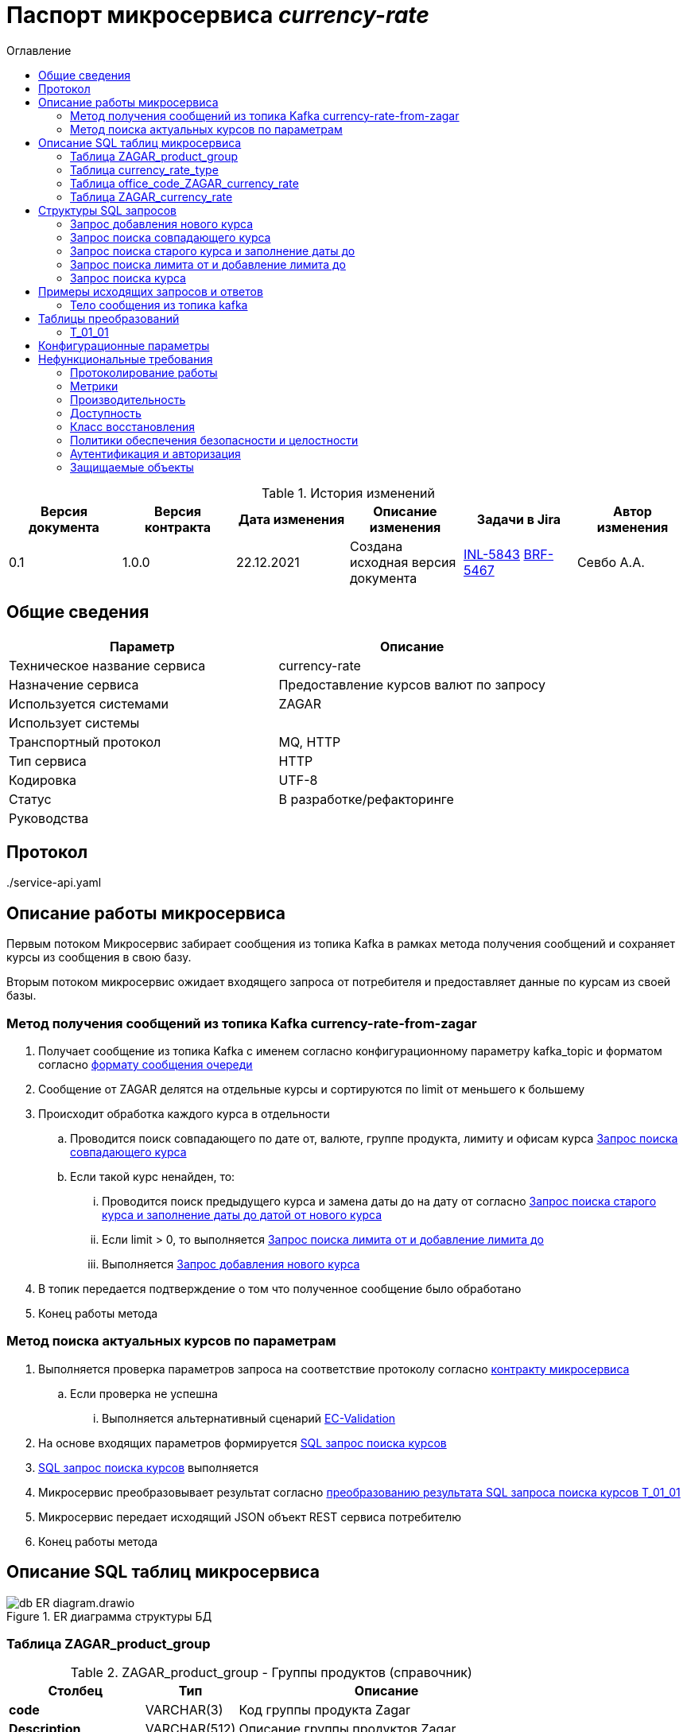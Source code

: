 :app-name: currency-rate
= Паспорт микросервиса _{app-name}_
:toc:
:toc-title: Оглавление
:toclevels: 3

:jira_url: https://confluence.ru/jira/browse
// src_path - относительный путь, по которому расположены другие документы, которые далее будут включаться в ТЗ, схема plantuml, примеры запросов и ответов бэковых интерфейсов и т.д.
:src_path: .
:artifacts_path: {src_path}/adoc-artifacts
//common_errors_url - адрес страницы в Confluence с возможными кодами ошибок. Используется далее в описании исключительных сценариев
:common_errors_url: https://confluence.ru/confluence/pages/viewpage.action?pageId=548436
// adlayer-134_url - адрес страницы с adlayer-134
:adlayer-134_url: https://confluence.ru/confluence/pages/viewpage.action?pageId=848364834
// adlayer-105_url - адрес страницы с adlayer-105
:adlayer-105_url: https://confluence.ru/confluence/pages/viewpage.action?pageId=498339864394
// findClientPerson_url - адрес страницы с правилами идентификации дубликатов в ЕК
:findClientPerson_url: https://confluence.ru/pages/viewpage.action?pageId=4583636843
// home-hflabs_url - домашняя страница банка в системе ЕК
:home-hflabs_url: https://confluence.ru/pages/viewpage.action?pageId=6438743683

.История изменений
|===
|Версия документа   |Версия контракта   |Дата изменения |Описание изменения                 | Задачи в Jira                 |Автор изменения

|0.1                |1.0.0              |22.12.2021     |Создана исходная версия документа  |{jira_url}/INL-5843[INL-5843] {jira_url}/BRF-5467[BRF-5467]| Севбо А.А.

|===
== Общие сведения

|===
|Параметр |Описание

|Техническое название сервиса	|{app-name}
|Назначение сервиса	            |Предоставление курсов валют по запросу
|Используется системами	        |ZAGAR
|Использует системы	            |
|Транспортный протокол	        |MQ, HTTP
|Тип сервиса	                |HTTP
|Кодировка	                    |UTF-8
|Статус	                        |В разработке/рефакторинге
|Руководства                    |
|===

== Протокол
{src_path}/service-api.yaml

== Описание работы микросервиса

Первым потоком Микросервис забирает сообщения из топика Kafka в рамках метода получения сообщений и сохраняет курсы из сообщения в свою базу.

Вторым потоком микросервис ожидает входящего запроса от потребителя и предоставляет данные по курсам из своей базы.

=== Метод получения сообщений из топика Kafka currency-rate-from-zagar
. Получает сообщение из топика Kafka с именем согласно конфигурационному параметру kafka_topic и форматом согласно <<currency-rate-from-ZAGAR_format, формату сообщения очереди>>
. Сообщение от ZAGAR делятся на отдельные курсы и сортируются по limit от меньшего к большему
. Происходит обработка каждого курса в отдельности
.. Проводится поиск совпадающего по дате от, валюте, группе продукта, лимиту и офисам курса <<search_copy_currency_rate, Запрос поиска совпадающего курса>>
.. Если такой курс ненайден, то:
... Проводится поиск предыдущего курса и замена даты до на дату от согласно <<search_the_old_currency_rate_and_setting_the_end_of_the_currency_rate, Запрос поиска старого курса и заполнение даты до датой от нового курса>>
... Если limit > 0, то выполняется <<search_limit_from_and_add_limit_to, Запрос поиска лимита от и добавление лимита до>>
... Выполняется <<adding_new_currency_rate, Запрос добавления нового курса>>
. В топик передается подтверждение о том что полученное сообщение было обработано
. Конец работы метода


=== Метод поиска актуальных курсов по параметрам
. Выполняется проверка параметров запроса на соответствие протоколу согласно link:{src_path}/{yaml_file}[контракту микросервиса]
.. Если проверка не успешна
... Выполняется альтернативный сценарий {common_errors_url}[EC-Validation]
. На основе входящих параметров формируется <<search_currency_rate, SQL запрос поиска курсов>>
. <<search_currency_rate, SQL запрос поиска курсов>> выполняется
. Микросервис преобразовывает результат согласно <<T_01_01, преобразованию результата SQL запроса поиска курсов T_01_01>>
. Микросервис передает исходящий JSON объект REST сервиса потребителю
. Конец работы метода


== Описание SQL таблиц микросервиса

.ER диаграмма структуры БД
image::{src_path}/annex/db_ER_diagram.drawio.png[]

=== Таблица ZAGAR_product_group

.ZAGAR_product_group - Группы продуктов (справочник)
[cols="3*<.<"]
[%autowidth]
|===

h|Столбец
h|Тип
h|Описание

|*сode*
|VARCHAR(3)
|Код группы продукта Zagar

|*Description*
|VARCHAR(512)
|Описание группы продуктов Zagar

|*CurrencyRateType_id*
|SMALLINT
|Идентификатор типа курсов валют внутренний

|===

.Содержимое ZAGAR_product_group - Группы продуктов (справочник)
[cols="3*<.<"]
[%autowidth]
|===

h|code
h|Description
h|CurrencyRateTypeId

|10
|Наличный / касса. Добавлено в рамках задачи [INL-4568]
|2

|30
|Безналичный. Добавлено в рамках задачи [INL-4568]
|3

|40
|Безналичный для карт. Добавлено в рамках задачи [INL-4568]
|4

|50
|Курс ЦБ. Добавлено в рамках задачи [INL-4568]
|1

|===

=== Таблица currency_rate_type

.currency_rate_type - Тип курсов валют (справочник)
[cols="3*<.<"]
[%autowidth]
|===

h|Столбец
h|Тип
h|Описание

|*id*
|SMALLINT
|Идентификатор типа курсов валют внутренний

|*Code*
|VARCHAR(64)
|Код типа курсов валют

|*Name*
|VARCHAR(128)
|Имя типа курсов валют

|*Description*
|VARCHAR(512)
|Описание типа курсов валют

|===

.Содержимое currency_rate_type - Группы продуктов (справочник)
[cols="4*<.<"]
[%autowidth]
|===

h|id
h|Code
h|Name
h|Description

|1
|central_bank
|Central bank currency rate
|Курс ЦБ. Добавлено в рамках задачи [INL-4568]

|2
|cash
|Cash currency rate
|Курс наличный. Добавлено в рамках задачи [INL-4568]

|3
|non_cash
|Non cash currency rate
|Курс безналичный. Добавлено в рамках задачи [INL-4568]

|4
|non_cash_for_cards
|Non cash currency rate for cards
|Курс безналичный для карт. Добавлено в рамках задачи [INL-4568]

|===

=== Таблица office_code_ZAGAR_currency_rate

.office_code_ZAGAR_currency_rate - Коды офисов курсов валют из ZAGAR
[cols="3*<.<"]
[%autowidth]
|===

h|Столбец
h|Тип
h|Описание

|*id*
|BIGINT
|Идентификатор связи кода офиса с курсом валют Zagar

|*ZagarCurrencyRate_id*
|BIGINT
|Идентификатор курса валют из Zagar

|*OfficeCode*
|VARCHAR(6)
|Код отделения банка

|===

=== Таблица ZAGAR_currency_rate

.ZAGAR_currency_rate - Курсы валют из ZAGAR
[cols="3*<.<"]
[%autowidth]
|===

h|Столбец
h|Тип
h|Описание

|*ZagarProductGroup_code*
|VARCHAR(3)
|Код группы продуктов Zagar

|*exchangeRateLimitFrom*
|NUMBER(19,10)
|Нижний уровень (в базовой валюте) суммы, начиная с которого действует курс

|*exchangeRateLimitTo*
|NUMBER(19,10)
|Верхний уровень (в базовой валюте) суммы, до которого действует курс

|*BaseCurrencySignCode*
|VARCHAR(3)
|Буквенный код базовой валюты согласно ISO 4217 (RUB)

|*BaseCurrencyDigitCode*
|VARCHAR(3)
|Цифровой код базовой валюты согласно ISO 4217 (643)

|*QuotedCurrencySignCode*
|VARCHAR(3)
|Буквенный код котируемой валюты согласно ISO 4217 (RUB)

|*QuotedCurrencyDigitCode*
|VARCHAR(3)
|Цифровой код котируемой валюты согласно ISO 4217 (643)

|*BaseCurrencyScale*
|INT
|Масштабный множитель базовой валюты

|*QuotedCurrencyScale*
|INT
|Масштабный множитель котируемой валюты

|*BuyRate*
|NUMBER(19,10)
|Курс покупки

|*SellRate*
|NUMBER(19,10)
|Курс продажи

|*ValidFrom*
|DATETIME
|Дата и время начала действия курса

|*ValidTo*
|DATETIME
|Дата и время конца действия курса

|===


== Структуры SQL запросов

[#adding_new_currency_rate]
=== Запрос добавления нового курса

[source, sql]
----
(
    INSERT INTO ZAGAR_CURRENCY_RATE
    (
        ID, 
        ZAGARPRODUCTGROUP_CODE,
        EXCHANGERATELIMITFROM,
        BASECURRENCYSIGNCODE,
        BASECURRENCYDIGITCODE,
        QUOTEDCURRENCYSIGNCODE,
        QUOTEDCURRENCYDIGITCODE,
        BASECURRENCYSCALE,
        QUOTEDCURRENCYSCALE,
        BUYRATE,
        SELLRATE,
        VALIDFROM
    )
    VALUES
    (
        NF_CURRENCY_RATE_SEQ.NEXTVAL,
        $productGroupCode,
        $limit,
        $baseCurrencySignCode,
        $baseCurrencyDigitCode,
        $quotedCurrencySignCode,
        $quotedCurrencyDigitCode,
        $baseCurrencyScale,
        1,
        $buyRate,
        $sellRate,
        $validFrom
    )
    RETURNING ID
) as temp
INSERT INTO OFFICE_CODE_ZAGAR_CURRENCY_RATE
(
    ID,
    ZAGARCURRENCYRATE_ID,
    OFFICECODE
)
VALUES
(
    NF_CURRENCY_RATE_SEQ.NEXTVAL,
    temp.ID,
    $officeCode[0]
),
(
    NF_CURRENCY_RATE_SEQ.NEXTVAL,
    temp.ID,
    $officeCode[1]
),
...
;
----

[#search_copy_currency_rate]
=== Запрос поиска совпадающего курса

[source, sql]
----
SELECT ZAGAR_CURRENCY_RATE.ID IS NOT NULL
FROM ZAGAR_CURRENCY_RATE
INNER JOIN OFFICE_CODE_ZAGAR_CURRENCY_RATE ON ZAGAR_CURRENCY_RATE.ID = OFFICE_CODE_ZAGAR_CURRENCY_RATE.ZAGARCURRENCYRATE_ID
WHERE 
    ZAGAR_CURRENCY_RATE.ZAGARPRODUCTGROUP_CODE = $productGroupCode
    AND ZAGAR_CURRENCY_RATE.EXCHANGERATELIMITFROM = $limit
    AND OFFICE_CODE_ZAGAR_CURRENCY_RATE.OFFICECODE IN $officeCode
    AND ZAGAR_CURRENCY_RATE.BASECURRENCYSIGNCODE = $baseCurrencySignCode
    AND ZAGAR_CURRENCY_RATE.QUOTEDCURRENCYSIGNCODE = $quotedCurrencySignCode
    AND ZAGAR_CURRENCY_RATE.VALIDFROM = $validFrom
----

[#search_the_old_currency_rate_and_setting_the_end_of_the_currency_rate]
=== Запрос поиска старого курса и заполнение даты до

[source, sql]
----
UPDATE ZAGAR_CURRENCY_RATE
SET ZAGAR_CURRENCY_RATE.VALIDTO = $validFrom
WHERE
    ZAGAR_CURRENCY_RATE.ID IN (
        SELECT ZAGAR_CURRENCY_RATE.ID
        FROM ZAGAR_CURRENCY_RATE
        INNER JOIN OFFICE_CODE_ZAGAR_CURRENCY_RATE ON ZAGAR_CURRENCY_RATE.ID = OFFICE_CODE_ZAGAR_CURRENCY_RATE.ZAGARCURRENCYRATE_ID
        WHERE 
            ZAGAR_CURRENCY_RATE.ZAGARPRODUCTGROUP_CODE = $productGroupCode
            AND OFFICE_CODE_ZAGAR_CURRENCY_RATE.OFFICECODE IN $officeCode
            AND ZAGAR_CURRENCY_RATE.BASESIGNCURRENCYCODE = $baseCurrencySignCode
            AND ZAGAR_CURRENCY_RATE.QUOTEDSIGNCURRENCYCODE = $quotedCurrencySignCode
            AND ZAGAR_CURRENCY_RATE.VALIDTO IS NULL
        ORDER BY VALIDFROM DESC
    )
;

----

[#search_limit_from_and_add_limit_to]
=== Запрос поиска лимита от и добавление лимита до

[source, sql]
----
UPDATE ZAGAR_CURRENCY_RATE
SET ZAGAR_CURRENCY_RATE.EXCHANGERATELIMITTO = $limit
WHERE
    ZAGAR_CURRENCY_RATE.ID IN (SELECT ZAGAR_CURRENCY_RATE.ID
    FROM ZAGAR_CURRENCY_RATE
    INNER JOIN OFFICE_CODE_ZAGAR_CURRENCY_RATE ON OFFICE_CODE_ZAGAR_CURRENCY_RATE.ZAGARPRODUCTGROUP_ID = ZAGAR_CURRENCY_RATE.ID
    WHERE 
        ZAGAR_CURRENCY_RATE.ZAGARPRODUCTGROUP_CODE = $productGroupCode
        AND ZAGAR_CURRENCY_RATE.EXCHANGERATELIMITFROM < $limit
        AND ZAGAR_CURRENCY_RATE.EXCHANGERATELIMITTO IS NULL
        AND OFFICE_CODE_ZAGAR_CURRENCY_RATE.OFFICECODE IN $officeCode
        AND ZAGAR_CURRENCY_RATE.BASESIGNCURRENCYCODE = $baseCurrencySignCode
        AND ZAGAR_CURRENCY_RATE.QUOTEDSIGNCURRENCYCODE = $quotedCurrencySignCode
        AND ZAGAR_CURRENCY_RATE.VALIDFROM = $validFrom
        )
    ORDER BY ZAGAR_CURRENCY_RATE.EXCHANGERATELIMITFROM ASC)
;
----

[#search_currency_rate]
=== Запрос поиска курса

[source, sql]
----
SELECT
    CURRENCY_RATE_TYPE.CODE AS 'currencyRateTypeCode',
    ARRAY(
        SELECT OFFICE_CODE_ZAGAR_CURRENCY_RATE.OFFICECODE
        FROM OFFICE_CODE_ZAGAR_CURRENCY_RATE
        WHERE OFFICE_CODE_ZAGAR_CURRENCY_RATE.ZAGARCURRENCYRATE_ID = ZAGAR_CURRENCY_RATE.ID
        ORDER BY OFFICE_CODE_ZAGAR_CURRENCY_RATE.OFFICECODE ASC
        ) AS 'bankOfficeCodes',
    ZAGAR_CURRENCY_RATE.EXCHANGERATELIMITFROM AS 'exchangeRateLimitFrom',
    ZAGAR_CURRENCY_RATE.EXCHANGERATELIMITTO AS 'exchangeRateLimitTo',
    ZAGAR_CURRENCY_RATE.BASECURRENCYSIGNCODE AS 'baseCurrencySignCode',
    ZAGAR_CURRENCY_RATE.BASECURRENCYDIGITCODE AS 'baseCurrencyDigitCode',
    ZAGAR_CURRENCY_RATE.QUOTEDCURRENCYSIGNCODE AS 'quotedCurrencySignCode',
    ZAGAR_CURRENCY_RATE.QUOTEDCURRENCYDIGITCODE AS 'quotedCurrencyDigitCode',
    ZAGAR_CURRENCY_RATE.BASECURRENCYSCALE AS 'baseCurrencyScale',
    ZAGAR_CURRENCY_RATE.QUOTEDCURRENCYSCALE AS 'quotedCurrencyScale',
    ZAGAR_CURRENCY_RATE.BUYRATE AS 'buyRate',
    ZAGAR_CURRENCY_RATE.SELLRATE AS 'sellRate',
    ZAGAR_CURRENCY_RATE.VALIDFROM AS 'validFrom'
FROM ZAGAR_CURRENCY_RATE
INNER JOIN ZAGAR_PRODUCT_GROUP ON ZAGAR_PRODUCT_GROUP.CODE = ZAGAR_CURRENCY_RATE.ZAGARPRODUCTGROUP_CODE
INNER JOIN CURRENCY_RATE_TYPE ON CURRENCY_RATE_TYPE.ID = ZAGAR_PRODUCT_GROUP.CURRENCYRATETYPE_ID
-- если в запросе заполнено поле bankOfficeCodes
    INNER JOIN OFFICE_CODE_ZAGAR_CURRENCY_RATE ON OFFICE_CODE_ZAGAR_CURRENCY_RATE.ZAGARCURRENCYRATE_ID = ZAGAR_CURRENCY_RATE.ID
WHERE
    CURRENCY_RATE_TYPE.CODE = $currencyRateTypeCode
    AND ZAGAR_CURRENCY_RATE.VALIDFROM <= NOW()
    AND ZAGAR_CURRENCY_RATE.VALIDTO > NOW()
    -- если в запросе заполнено поле bankOfficeCodes
        AND (
            OFFICE_CODE_ZAGAR_CURRENCY_RATE.CODE IN $bankOfficeCodes
            OR OFFICE_CODE_ZAGAR_CURRENCY_RATE.CODE = '0'
        )
    -- если в запросе заполнено поле currencyExchangeAmount
        AND ZAGAR_CURRENCY_RATE.EXCHANGERATELIMITFROM <= $currencyExchangeAmount
        AND (
            ZAGAR_CURRENCY_RATE.EXCHANGERATELIMITTO > $currencyExchangeAmount
            OR ZAGAR_CURRENCY_RATE.EXCHANGERATELIMITTO IS NULL
        )
    -- если в запросе заполнено поле baseCurrencySignCode
        AND ZAGAR_CURRENCY_RATE.BASECURRENCYSIGNCODE = $baseCurrencySignCode
    -- если в запросе заполнено поле baseCurrencyDigitCode
        AND ZAGAR_CURRENCY_RATE.BASECURRENCYDIGITCODE = $baseCurrencyDigitCode
    -- если в запросе заполнено поле quotedCurrencySignCode
        AND ZAGAR_CURRENCY_RATE.QUOTEDCURRENCYSIGNCODE = $quotedCurrencySignCode
    -- если в запросе заполнено поле quotedCurrencyDigitCode
        AND ZAGAR_CURRENCY_RATE.QUOTEDCURRENCYDIGITCODE = $quotedCurrencyDigitCode
GROUP BY ZAGAR_CURRENCY_RATE.ID
----

== Примеры исходящих запросов и ответов

[#currency-rate-from-ZAGAR_format]
=== Тело сообщения из топика kafka
[source, json]
----
{
  "body": [
    {
      "productGroup": "Московский регион",
      "productGroupCode": "10",
      "content": [
        {
          "productName": "Московский регион от 0",
          "productCode": null,
          "internetCode": null,
          "limit": 0,
          "officeCode": [
            "4556",
            "1223"
          ],
          "rates": [
            {
              "validFrom": "2021-08-18 10:25:45",
              "dateTimeLoad": "2021-08-18 10:35:45",
              "buyRate": 71.38,
              "sellRate": 71.68,
              "baseCurrencyDigitCode": "840",
              "baseCurrencySignCode": "USD",
              "quotedCurrencyDigitCode": "643",
              "quotedCurrencySignCode": "RUB",
              "baseCurrencyScale": 1
            },
            {
              "validFrom": "2021-08-18 10:25:45",
              "dateTimeLoad": "2021-08-18 10:35:45",
              "buyRate": 83.55,
              "sellRate": 85.68,
              "baseCurrencyDigitCode": "978",
              "baseCurrencySignCode": "EUR",
              "quotedCurrencyDigitCode": "643",
              "quotedCurrencySignCode": "RUB",
              "baseCurrencyScale": 1
            }
          ]
        }
      ]
    },
    {
      "productGroup": "Другие регионы ДО",
      "productGroupCode": "10",
      "content": [
        {
          "productName": "Другие регионы от 0",
          "productCode": null,
          "internetCode": null,
          "limit": 0,
          "officeCode": [
            "1447",
            "3669"
          ],
          "rates": [
            {
              "validFrom": "2021-08-18 10:25:45",
              "dateTimeLoad": "2021-08-18 10:35:45",
              "buyRate": 71.38,
              "sellRate": 71.68,
              "baseCurrencyDigitCode": "840",
              "baseCurrencySignCode": "USD",
              "quotedCurrencyDigitCode": "643",
              "quotedCurrencySignCode": "RUB",
              "baseCurrencyScale": 1
            },
            {
              "validFrom": "2021-08-18 10:25:45",
              "dateTimeLoad": "2021-08-18 10:35:45",
              "buyRate": 71.38,
              "sellRate": 71.68,
              "baseCurrencyDigitCode": "978",
              "baseCurrencySignCode": "EUR",
              "quotedCurrencyDigitCode": "643",
              "quotedCurrencySignCode": "RUB",
              "baseCurrencyScale": 1
            }
          ]
        },
        {
          "productName": "Другие регионы от 5000",
          "productCode": null,
          "internetCode": null,
          "limit": 0,
          "officeCode": [
            "2332",
            "8552"
          ],
          "rates": [
            {
              "validFrom": "2021-08-18 10:25:45",
              "dateTimeLoad": "2021-08-18 10:35:45",
              "buyRate": 71.38,
              "sellRate": 71.68,
              "baseCurrencyDigitCode": "840",
              "baseCurrencySignCode": "USD",
              "quotedCurrencyDigitCode": "643",
              "quotedCurrencySignCode": "RUB",
              "baseCurrencyScale": 1
            },
            {
              "validFrom": "2021-08-18 10:25:45",
              "dateTimeLoad": "2021-08-18 10:35:45",
              "buyRate": 71.38,
              "sellRate": 71.68,
              "baseCurrencyDigitCode": "978",
              "baseCurrencySignCode": "EUR",
              "quotedCurrencyDigitCode": "643",
              "quotedCurrencySignCode": "RUB",
              "baseCurrencyScale": 1
            }
          ]
        }
      ]
    }
  ]
}

----


== Таблицы преобразований

[T_01_01]
=== T_01_01

.Преобразование результата SQL запроса поиска курсов
[cols="8*<.<"]
[%autowidth]
|===
1.2+^.<h|Наименование
3+^.<h|Источник - SQL request
1.2+<.<h|Преобразование
3+^.<h|Получатель - Получатель ответа от МКС
h|Атрибут
h|Тип поля
h|Обязательность
h|Атрибут
h|Тип поля
h|Обязательность


|Код группы продукта
|*currencyRateTypeCode*
|_VARCHAR(64)_
|Да
|Прямое
|*./currencyRateTypeCode*
|_string_
|Да

|Коды отделений банка
|*bankOfficeCodes*
|_ARRAY_
|Да
|Прямое
|*./characteristicsRates/bankOfficeCodes*
|_array_
|Да

|Нижний уровень (в базовой валюте) суммы, начиная с которого действует курс
|*exchangeRateLimitFrom*
|_INT_
|Да
|Прямое
|*./characteristicsRates/exchangeRateLimitFrom*
|_integer_
|Да

|Верхний уровень (в базовой валюте) суммы, до которого действует курс
|*exchangeRateLimitTo*
|_INT_
|Да
|Прямое
|*./characteristicsRates/exchangeRateLimitTo*
|_integer_
|Да

|Цифровой код базовой валюты согласно ISO 4217 (643)
|*baseCurrencyDigitCode*
|_VARCHAR(3)_
|Да
|Прямое
|*./characteristicsRates/rates/baseCurrencyDigitCode*
|_string_
|Да

|Буквенный код базовой валюты согласно ISO 4217 (RUB)
|*baseCurrencySignCode*
|_VARCHAR(3)_
|Да
|Прямое
|*./characteristicsRates/rates/baseCurrencySignCode*
|_string_
|Да

|Цифровой код котируемой валюты согласно ISO 4217 (643)
|*quotedCurrencyDigitCode*
|_VARCHAR(3)_
|Да
|Прямое
|*./characteristicsRates/rates/quotedCurrencyDigitCode*
|_string_
|Да

|Буквенный код котируемой валюты согласно ISO 4217 (RUB)
|*quotedCurrencySignCode*
|_VARCHAR(3)_
|Да
|Прямое
|*./characteristicsRates/rates/quotedCurrencySignCode*
|_string_
|Да

|Курс покупки
|*buyRate*
|_DECIMAL(9,10)_
|Да
|Прямое
|*./characteristicsRates/rates/buyRate*
|_number_
|Да

|Курс продажи
|*sellRate*
|_DECIMAL(9,10)_
|Да
|Прямое
|*./characteristicsRates/rates/sellRate*
|_number_
|Да

|Масштабный множитель базовой валюты
|*baseCurrencyScale*
|_INT_
|Да
|Прямое
|*./characteristicsRates/rates/baseCurrencyScale*
|_integer_
|Да

|Масштабный множитель котируемой валюты
|*quotedCurrencyScale*
|_INT_
|Да
|Прямое
|*./characteristicsRates/rates/quotedCurrencyScale*
|_integer_
|Да

|Дата и время начала действия курса
|*validFrom*
|_DATETIME_
|Да
|Прямое
|*./characteristicsRates/rates/validFrom*
|_string_
|Да


|===


[#config]
== Конфигурационные параметры

|===
|Параметр|Значение|Комментарий
|kafka_topic|currency-rate-from-zagar|Имя очереди Kafka с данными курсов валют от Zagar


|===

== Нефункциональные требования

=== Протоколирование работы

. Результаты работы сервиса должны логироваться.
.. Способ логирования: {adlayer-105_url}[стандартный механизм]

=== Метрики

. В процессе работы с момента запуска сервис должен собирать RED метрики:
+
* *Rate, Error* - _count_ (кол-во запросов)
* *Duration* - _max_ (максимальное время), _totalTime_ (общее время всех запросов) и _count_ (кол-во запросов). Среднее можно вычислить на стороне системы мониторинга, как _totalTime/count_
* *Rate, Error, Duration* собираем по каждой операции (методу) микросервиса
* *Duration* собираем для вызовов внешних бэковых интерфейсов (JDBC, WS, MQ). _Max, totalTime_ и _count_

=== Производительность

|===
|Параметр	|Значение

|Планируемая нагрузка	| 30000
|Максимальное количество запросов в день	| 2000
|Среднее количество запросов в день	|  1000
|Максимальное время отклика	| 1 сек
|===

=== Доступность
. Время доступности: 24x7*365

=== Класс восстановления
|===
|Класс критичности	|Класс восстановления |RTO |RPO

|Mission Critical |1 класс |4 часа |1,5 часа
|===

=== Политики обеспечения безопасности и целостности
. ???

=== Аутентификация и авторизация
. По умолчанию

=== Защищаемые объекты
. Размещение во внутреннем контуре.